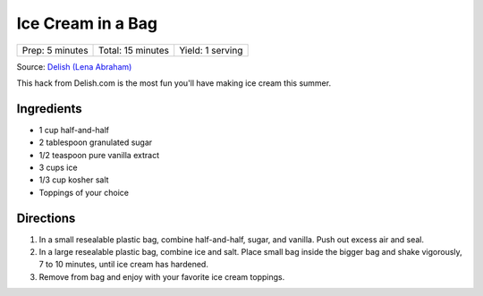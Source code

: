 Ice Cream in a Bag
==================

+-----------------+-------------------+------------------+
| Prep: 5 minutes | Total: 15 minutes | Yield: 1 serving |
+-----------------+-------------------+------------------+

Source: `Delish (Lena Abraham) <https://www.delish.com/cooking/recipe-ideas/recipes/a54721/ice-cream-in-a-bag-recipe/>`__

This hack from Delish.com is the most fun you'll have making ice cream
this summer.

Ingredients
-----------

- 1 cup half-and-half
- 2 tablespoon granulated sugar
- 1/2 teaspoon pure vanilla extract
- 3 cups ice
- 1/3 cup kosher salt
- Toppings of your choice

Directions
----------

1. In a small resealable plastic bag, combine half-and-half, sugar, and
   vanilla. Push out excess air and seal.
2. In a large resealable plastic bag, combine ice and salt. Place small
   bag inside the bigger bag and shake vigorously, 7 to 10 minutes,
   until ice cream has hardened.
3. Remove from bag and enjoy with your favorite ice cream toppings.
